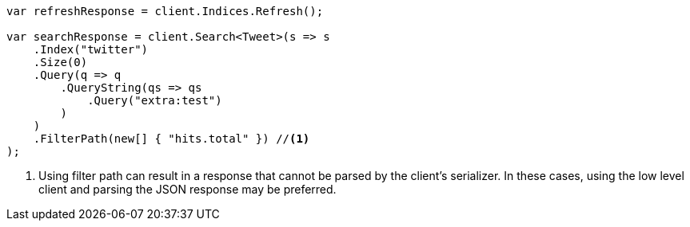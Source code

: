 ////
IMPORTANT NOTE
==============
This file is generated from method Line561 in https://github.com/elastic/elasticsearch-net/tree/master/src/Examples/Examples/Docs/UpdateByQueryPage.cs#L264-L299.
If you wish to submit a PR to change this example, please change the source method above
and run dotnet run -- asciidoc in the ExamplesGenerator project directory.
////
[source, csharp]
----
var refreshResponse = client.Indices.Refresh();

var searchResponse = client.Search<Tweet>(s => s
    .Index("twitter")
    .Size(0)
    .Query(q => q
        .QueryString(qs => qs
            .Query("extra:test")
        )
    )
    .FilterPath(new[] { "hits.total" }) //<1>
);
----
<1> Using filter path can result in a response that cannot be parsed by the client's serializer. In these cases, using the low level client and parsing the JSON response may be preferred.
